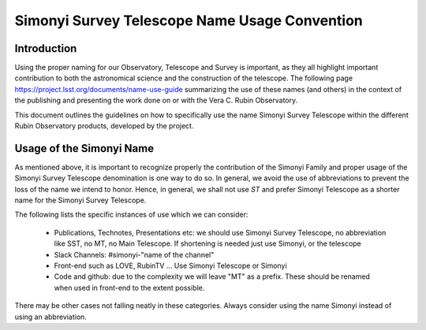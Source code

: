 ##############################################
Simonyi Survey Telescope Name Usage Convention
##############################################

.. abstract::

   Guidelines on how to use the name Simonyi in the different Rubin's Observatory products



.. Metadata such as the title, authors, and description are set in metadata.yaml

Introduction
============
Using the proper naming for our Observatory, Telescope and Survey is important, as they all highlight important contribution to both the astronomical science and the construction of the telescope. The following page https://project.lsst.org/documents/name-use-guide summarizing the use of these names (and others) in the context of the publishing and presenting the work done on or with the Vera C. Rubin Observatory. 

This document outlines the guidelines on how to specifically use the name Simonyi Survey Telescope within the different Rubin Observatory products, developed by the project.

Usage of the Simonyi Name
=========================
As mentioned above, it is important to recognize properly the contribution of the Simonyi Family and proper usage of the Simonyi Survey Telescope denomination is one way to do so.
In general, we avoid the use of abbreviations to prevent the loss of the name we intend to honor.
Hence, in general, we shall not use *ST*  and prefer Simonyi Telescope as a shorter name for the Simonyi Survey Telescope.

The following lists the specific instances of use which we can consider:

 - Publications, Technotes, Presentations etc: we should use Simonyi Survey Telescope, no abbreviation like SST, no MT, no Main Telescope. If shortening is needed just use Simonyi, or the telescope
 - Slack Channels: #simonyi-"name of the channel"
 - Front-end such as LOVE, RubinTV ... Use Simonyi Telescope or Simonyi
 - Code and github: due to the complexity we will leave "MT" as a prefix. 
   These should be renamed when used in front-end to the extent possible.


There may be other cases not falling neatly in these categories. Always consider using the name Simonyi instead of using an abbreviation.
